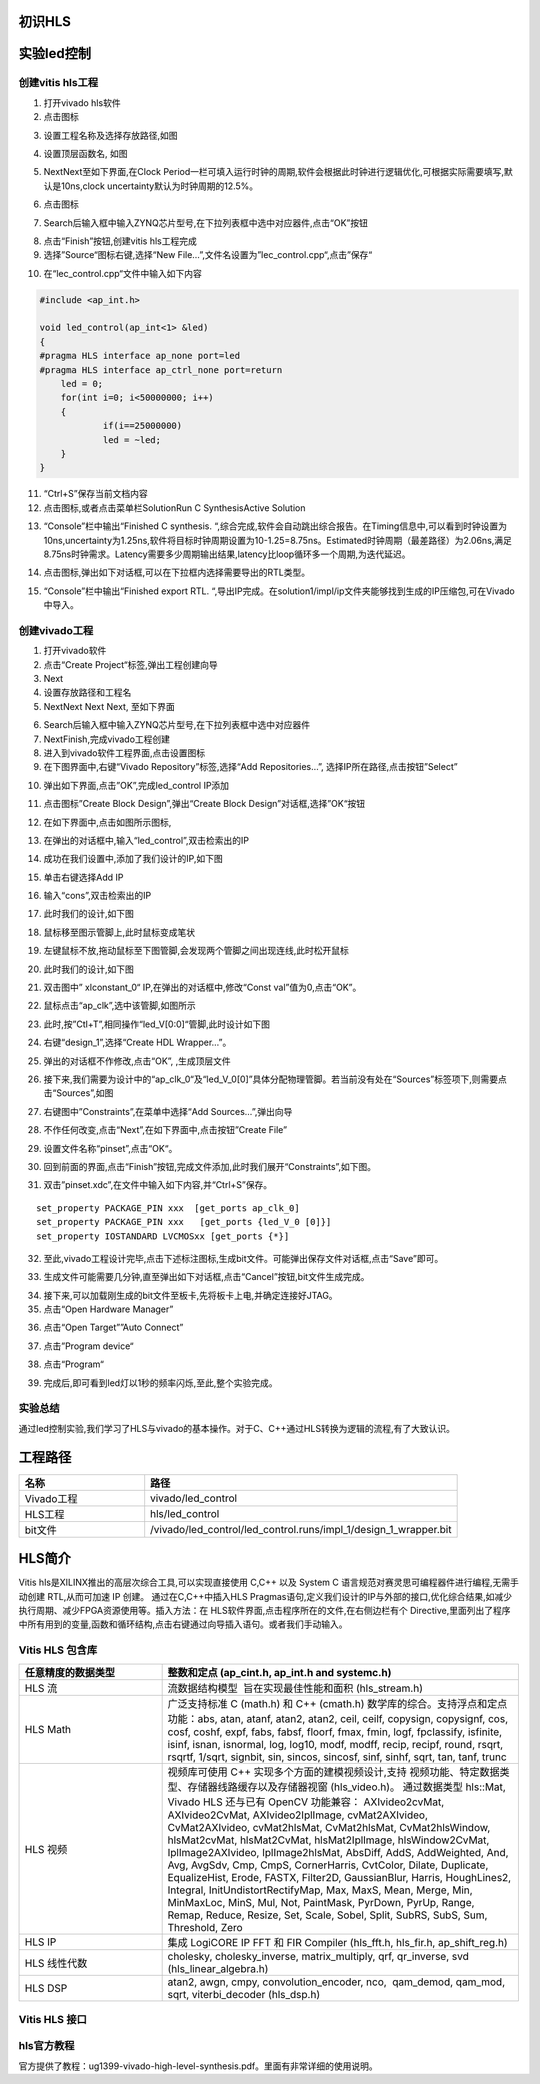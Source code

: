 初识HLS
========================================

实验led控制
========================================
创建vitis hls工程
-------------------------------------------
1) 打开vivado hls软件
2) 点击图标

.. image:: images/images1/image6.png   
     
3) 设置工程名称及选择存放路径,如图 

.. image:: images/images1/image7.png   
     
4) 设置顶层函数名, 如图
  
.. image:: images/images1/image8.png   
     
5) NextNext至如下界面,在Clock Period一栏可填入运行时钟的周期,软件会根据此时钟进行逻辑优化,可根据实际需要填写,默认是10ns,clock uncertainty默认为时钟周期的12.5%。
  
.. image:: images/images1/image9.png   
     
6) 点击图标
    
.. image:: images/images1/image10.png   
     
7) Search后输入框中输入ZYNQ芯片型号,在下拉列表框中选中对应器件,点击“OK”按钮
 
.. image:: images/images1/image11.png
     
8) 点击“Finish”按钮,创建vitis hls工程完成
9)  选择”Source“图标右键,选择“New File…”,文件名设置为”lec_control.cpp“,点击”保存“

.. image:: images/images1/image12.png
     
10) 在“lec_control.cpp“文件中输入如下内容
  
.. code:: c 

    #include <ap_int.h>
  
    void led_control(ap_int<1> &led)
    {
    #pragma HLS interface ap_none port=led
    #pragma HLS interface ap_ctrl_none port=return
    	led = 0;
    	for(int i=0; i<50000000; i++)
    	{
    		if(i==25000000)
    		led = ~led;
    	}
    }

11) “Ctrl+S”保存当前文档内容
12) 点击图标,或者点击菜单栏SolutionRun C SynthesisActive Solution
  
.. image:: images/images1/image13.png
     
13) “Console”栏中输出“Finished C synthesis. “,综合完成,软件会自动跳出综合报告。在Timing信息中,可以看到时钟设置为10ns,uncertainty为1.25ns,软件将目标时钟周期设置为10-1.25=8.75ns。Estimated时钟周期（最差路径）为2.06ns,满足8.75ns时钟需求。Latency需要多少周期输出结果,latency比loop循环多一个周期,为迭代延迟。
  
.. image:: images/images1/image14.png
       
14) 点击图标,弹出如下对话框,可以在下拉框内选择需要导出的RTL类型。
      
.. image:: images/images1/image15.png
       
15) “Console”栏中输出“Finished export RTL. “,导出IP完成。在solution1/impl/ip文件夹能够找到生成的IP压缩包,可在Vivado中导入。
   
.. image:: images/images1/image16.png
       
创建vivado工程
-------------------------------------------

1) 打开vivado软件
2) 点击“Create Project“标签,弹出工程创建向导
3) Next
4) 设置存放路径和工程名
5) NextNext Next Next, 至如下界面
 
.. image:: images/images1/image17.png
       
6) Search后输入框中输入ZYNQ芯片型号,在下拉列表框中选中对应器件
7) NextFinish,完成vivado工程创建
8) 进入到vivado软件工程界面,点击设置图标
9) 在下图界面中,右键“Vivado Repository”标签,选择“Add Repositories…”, 选择IP所在路径,点击按钮”Select”
 
.. image:: images/images1/image18.png
         
10) 弹出如下界面,点击”OK”,完成led_control IP添加
 
.. image:: images/images1/image19.png
        
11) 点击图标”Create Block Design”,弹出“Create Block Design”对话框,选择”OK“按钮
 
.. image:: images/images1/image20.png
         
12) 在如下界面中,点击如图所示图标,
 
.. image:: images/images1/image21.png
         
13) 在弹出的对话框中,输入“led_control”,双击检索出的IP
      
.. image:: images/images1/image22.png
        
14) 成功在我们设置中,添加了我们设计的IP,如下图
       
.. image:: images/images1/image23.png
          
15) 单击右键选择Add IP
 
.. image:: images/images1/image24.png
         
16) 输入“cons”,双击检索出的IP
 
.. image:: images/images1/image25.png
        
17) 此时我们的设计,如下图
 
.. image:: images/images1/image26.png
        
 
18) 鼠标移至图示管脚上,此时鼠标变成笔状
 
.. image:: images/images1/image27.png
         
19) 左键鼠标不放,拖动鼠标至下图管脚,会发现两个管脚之间出现连线,此时松开鼠标
 
.. image:: images/images1/image28.png
         
20) 此时我们的设计,如下图
 
.. image:: images/images1/image29.png
         
21) 双击图中” xlconstant_0“ IP,在弹出的对话框中,修改“Const val”值为0,点击“OK”。
 
.. image:: images/images1/image30.png
         
22) 鼠标点击“ap_clk”,选中该管脚,如图所示
 
.. image:: images/images1/image31.png
         
23) 此时,按”Ctl+T”,相同操作“led_V[0:0]“管脚,此时设计如下图
      
.. image:: images/images1/image32.png
         
24) 右键“design_1”,选择“Create HDL Wrapper…”。
 
.. image:: images/images1/image33.png
         
25) 弹出的对话框不作修改,点击“OK”, ,生成顶层文件
 
.. image:: images/images1/image34.png
         
26) 接下来,我们需要为设计中的“ap_clk_0“及“led_V_0[0]”具体分配物理管脚。若当前没有处在“Sources”标签项下,则需要点击“Sources”,如图
 
.. image:: images/images1/image35.png
         
27) 右键图中”Constraints”,在菜单中选择“Add Sources…”,弹出向导
 
.. image:: images/images1/image36.png
         
28) 不作任何改变,点击“Next”,在如下界面中,点击按钮”Create File”
 
.. image:: images/images1/image37.png
         
29) 设置文件名称“pinset”,点击“OK“。
     
.. image:: images/images1/image38.png
         
30) 回到前面的界面,点击“Finish”按钮,完成文件添加,此时我们展开“Constraints”,如下图。
 
.. image:: images/images1/image39.png
        
31) 双击”pinset.xdc”,在文件中输入如下内容,并“Ctrl+S”保存。
    
::

  set_property PACKAGE_PIN xxx  [get_ports ap_clk_0]
  set_property PACKAGE_PIN xxx   [get_ports {led_V_0 [0]}]
  set_property IOSTANDARD LVCMOSxx [get_ports {*}]

32) 至此,vivado工程设计完毕,点击下述标注图标,生成bit文件。可能弹出保存文件对话框,点击“Save”即可。
    
.. image:: images/images1/image40.png
         
33) 生成文件可能需要几分钟,直至弹出如下对话框,点击“Cancel”按钮,bit文件生成完成。
 
.. image:: images/images1/image41.png
         
34) 接下来,可以加载刚生成的bit文件至板卡,先将板卡上电,并确定连接好JTAG。
35) 点击“Open Hardware Manager”
      
.. image:: images/images1/image42.png
         
36) 点击“Open Target””Auto Connect”
     
.. image:: images/images1/image43.png
         
.. image:: images/images1/image44.png
        
37) 点击”Program device“
 
.. image:: images/images1/image45.png
        
38) 点击“Program“
 
.. image:: images/images1/image46.png
        
39) 完成后,即可看到led灯以1秒的频率闪烁,至此,整个实验完成。

实验总结
-------------------------------------------
通过led控制实验,我们学习了HLS与vivado的基本操作。对于C、C++通过HLS转换为逻辑的流程,有了大致认识。

工程路径
========================================
.. csv-table:: 
  :header: "名称", "路径"
  :widths: 20, 50

  "Vivado工程","vivado/led_control"
  "HLS工程","hls/led_control"
  "bit文件","/vivado/led_control/led_control.runs/impl_1/design_1_wrapper.bit"

HLS简介
========================================
Vitis hls是XILINX推出的高层次综合工具,可以实现直接使用 C,C++ 以及 System C 语言规范对赛灵思可编程器件进行编程,无需手动创建 RTL,从而可加速 IP 创建。
通过在C,C++中插入HLS Pragmas语句,定义我们设计的IP与外部的接口,优化综合结果,如减少执行周期、减少FPGA资源使用等。插入方法：在 HLS软件界面,点击程序所在的文件,在右侧边栏有个 Directive,里面列出了程序中所有用到的变量,函数和循环结构,点击右键通过向导插入语句。或者我们手动输入。

Vitis HLS 包含库   
-------------------------------------------
.. csv-table:: 
  :header: "任意精度的数据类型", "整数和定点 (ap_cint.h, ap_int.h and systemc.h)"
  :widths: 20, 50

  "HLS 流","流数据结构模型  旨在实现最佳性能和面积 (hls_stream.h)" 
  "HLS Math","广泛支持标准 C (math.h) 和 C++ (cmath.h) 数学库的综合。支持浮点和定点功能：abs, atan, atanf, atan2, atan2, ceil, ceilf, copysign, copysignf, cos, cosf, coshf, expf, fabs, fabsf, floorf, fmax, fmin, logf, fpclassify, isfinite, isinf, isnan, isnormal, log, log10, modf, modff, recip, recipf, round, rsqrt, rsqrtf, 1/sqrt, signbit, sin, sincos, sincosf, sinf, sinhf, sqrt, tan, tanf, trunc"
  "HLS 视频","视频库可使用 C++ 实现多个方面的建模视频设计,支持 视频功能、特定数据类型、存储器线路缓存以及存储器视窗 (hls_video.h)。 通过数据类型 hls::Mat, Vivado HLS 还与已有 OpenCV 功能兼容： AXIvideo2cvMat, AXIvideo2CvMat, AXIvideo2IplImage, cvMat2AXIvideo, CvMat2AXIvideo, cvMat2hlsMat, CvMat2hlsMat, CvMat2hlsWindow, hlsMat2cvMat, hlsMat2CvMat, hlsMat2IplImage, hlsWindow2CvMat, IplImage2AXIvideo, IplImage2hlsMat, AbsDiff, AddS, AddWeighted, And, Avg, AvgSdv, Cmp, CmpS, CornerHarris, CvtColor, Dilate, Duplicate, EqualizeHist, Erode, FASTX, Filter2D, GaussianBlur, Harris, HoughLines2, Integral, InitUndistortRectifyMap, Max, MaxS, Mean, Merge, Min, MinMaxLoc, MinS, Mul, Not, PaintMask, PyrDown, PyrUp, Range, Remap, Reduce, Resize, Set, Scale, Sobel, Split, SubRS, SubS, Sum, Threshold, Zero"
  "HLS IP","集成 LogiCORE IP FFT 和 FIR Compiler (hls_fft.h, hls_fir.h, ap_shift_reg.h)"
  "HLS 线性代数","cholesky, cholesky_inverse, matrix_multiply, qrf, qr_inverse, svd (hls_linear_algebra.h)"
  "HLS DSP","atan2, awgn, cmpy, convolution_encoder, nco,  qam_demod, qam_mod, sqrt, viterbi_decoder (hls_dsp.h)"

Vitis HLS 接口
-------------------------------------------

.. image:: images/images1/image47.png
      
hls官方教程
-------------------------------------------
官方提供了教程：ug1399-vivado-high-level-synthesis.pdf。里面有非常详细的使用说明。

 

